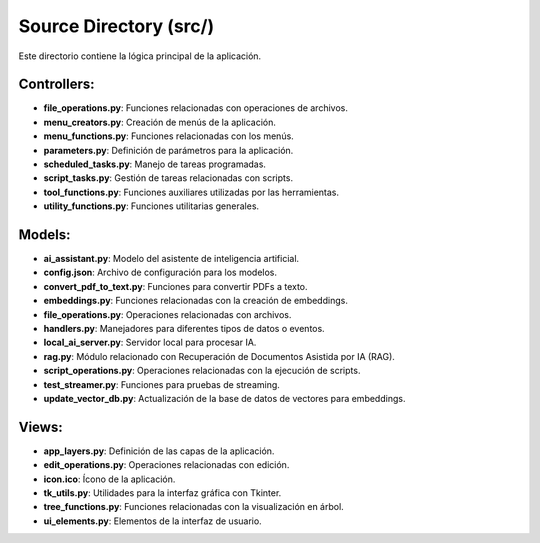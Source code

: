 Source Directory (src/)
=======================

Este directorio contiene la lógica principal de la aplicación.

Controllers:
---------

- **file_operations.py**: Funciones relacionadas con operaciones de archivos.
- **menu_creators.py**: Creación de menús de la aplicación.
- **menu_functions.py**: Funciones relacionadas con los menús.
- **parameters.py**: Definición de parámetros para la aplicación.
- **scheduled_tasks.py**: Manejo de tareas programadas.
- **script_tasks.py**: Gestión de tareas relacionadas con scripts.
- **tool_functions.py**: Funciones auxiliares utilizadas por las herramientas.
- **utility_functions.py**: Funciones utilitarias generales.

Models:
---------

- **ai_assistant.py**: Modelo del asistente de inteligencia artificial.
- **config.json**: Archivo de configuración para los modelos.
- **convert_pdf_to_text.py**: Funciones para convertir PDFs a texto.
- **embeddings.py**: Funciones relacionadas con la creación de embeddings.
- **file_operations.py**: Operaciones relacionadas con archivos.
- **handlers.py**: Manejadores para diferentes tipos de datos o eventos.
- **local_ai_server.py**: Servidor local para procesar IA.
- **rag.py**: Módulo relacionado con Recuperación de Documentos Asistida por IA (RAG).
- **script_operations.py**: Operaciones relacionadas con la ejecución de scripts.
- **test_streamer.py**: Funciones para pruebas de streaming.
- **update_vector_db.py**: Actualización de la base de datos de vectores para embeddings.


Views:
---------

- **app_layers.py**: Definición de las capas de la aplicación.
- **edit_operations.py**: Operaciones relacionadas con edición.
- **icon.ico**: Ícono de la aplicación.
- **tk_utils.py**: Utilidades para la interfaz gráfica con Tkinter.
- **tree_functions.py**: Funciones relacionadas con la visualización en árbol.
- **ui_elements.py**: Elementos de la interfaz de usuario.
